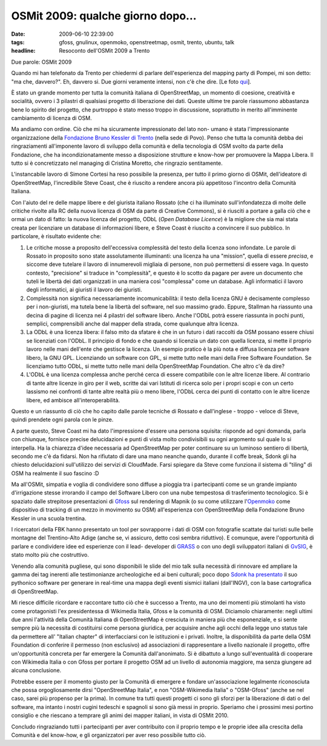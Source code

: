 OSMit 2009: qualche giorno dopo...
==================================

:date: 2009-06-10 22:39:00
:tags: gfoss, gnulinux, openmoko, openstreetmap, osmit, trento, ubuntu, talk
:headline: Resoconto dell'OSMit 2009 a Trento

Due parole: OSMit 2009

Quando mi han telefonato da Trento per chiedermi di parlare
dell'esperienza del mapping party di Pompei, mi son detto: "ma che,
davvero?". Eh, davvero si. Due giorni veramente intensi, non c'è che
dire. [Le foto `qui`_].


È stato un grande momento per tutta la comunità italiana di
OpenStreetMap, un momento di coesione, creatività e socialità, ovvero i
3 pilastri di qualsiasi progetto di liberazione dei dati. Queste ultime
tre parole riassumono abbastanza bene lo spirito del progetto, che
purtroppo è stato messo troppo in discussione, soprattutto in merito
all'imminente cambiamento di licenza di OSM.

Ma andiamo con ordine. Ciò che mi ha sicuramente impressionato del lato
non- umano è stata l'impressionante organizzazione della 
`Fondazione Bruno Kessler di Trento`_ (nella sede di Povo).
Penso che tutta la comunità debba dei ringraziamenti all'imponente
lavoro di sviluppo della comunità e della tecnologia di OSM svolto da
parte della Fondazione, che ha incondizionatamente messo a disposizione
strutture e know-how per promuovere la Mappa Libera. Il tutto si è
concretizzato nel managing di Cristina Moretto, che ringrazio
sentitamente.

.. _qui: http://www.flickr.com/photos/leron/sets/72157619346862357
.. _Fondazione Bruno Kessler di Trento: http://www.fbk.eu

L'instancabile lavoro di Simone Cortesi ha reso possibile la presenza,
per tutto il primo giorno di OSMit, dell'ideatore di OpenStreetMap,
l'incredibile Steve Coast, che è riuscito a rendere ancora più
appetitoso l'incontro della Comunità Italiana.

Con l'aiuto del re delle mappe libere e del giurista italiano Rossato
(che ci ha illuminato sull'infondatezza di molte delle critiche rivolte
alla RC della nuova licenza di OSM da parte di Creative Commons), si è
riusciti a portare a galla ciò che e ormai un dato di fatto: la nuova
licenza del progetto, ODbL (*Open Database Licence*) è la migliore che
sia mai stata creata per licenziare un database di informazioni libere,
e Steve Coast è riuscito a convincere il suo pubblico. In particolare, è
risultato evidente che:

1. Le critiche mosse a proposito dell'eccessiva complessità del testo
   della licenza sono infondate. Le parole di Rossato in proposito sono
   state assolutamente illuminanti: una licenza ha una "mission", quella
   di essere *precisa*, e siccome deve tutelare il lavoro di
   innumerevoli migliaia di persone, non può permettersi di essere vaga.
   In questo contesto, "precisione" si traduce in "complessità", e
   questo è lo scotto da pagare per avere un documento che tuteli le
   libertà dei dati organizzati in una maniera così "complessa" come un
   database. Agli informatici il lavoro degli informatici, ai giuristi
   il lavoro dei giuristi.

2. Complessità non significa necessariamente incomunicabilità: il testo
   della licenza GNU è decisamente complesso per i non-giuristi, ma
   tutela bene la libertà del software, nel suo massimo grado. Eppure,
   Stallman ha riassunto una decina di pagine di licenza nei 4 pilastri
   del software libero. Anche l'ODbL potrà essere riassunta in pochi
   punti, semplici, comprensibili anche dal mapper della strada, come
   qualunque altra licenza.

3. La ODbL è una licenza libera: il falso mito da sfatare è che in un
   futuro i dati raccolti da OSM possano essere chiusi se licenziati con
   l'ODbL. Il principio di fondo e che quando si licenzia un dato con
   quella licenza, si mette il proprio lavoro nelle mani dell'ente che
   gestisce la licenza. Un esempio pratico è la più nota e diffusa
   licenza per software libero, la GNU GPL. Licenziando un software con
   GPL, si mette tutto nelle mani della Free Software Foundation. Se
   licenziamo tutto ODbL, si mette tutto nelle mani della OpenStreetMap
   Foundation. Che altro c'è da dire?

4. L'ODbL è una licenza complessa anche perché cerca di essere
   compatibile con le altre licenze libere. Al contrario di tante altre
   licenze in giro per il web, scritte dai vari Istituti di ricerca solo
   per i propri scopi e con un certo lassismo nei confronti di tante
   altre realtà più o meno libere, l'ODbL cerca dei punti di contatto
   con le altre licenze libere, ed ambisce all'interoperabilità.

Questo e un riassunto di ciò che ho capito dalle parole tecniche di
Rossato e dall'inglese - troppo - veloce di Steve, quindi prendete ogni
parola con le pinze.

A parte questo, Steve Coast mi ha dato l'impressione d'essere una
persona squisita: risponde ad ogni domanda, parla con chiunque, fornisce
precise delucidazioni e punti di vista molto condivisibili su ogni
argomento sul quale lo si interpella. Ha la chiarezza d'idee necessaria
ad OpenStreetMap per poter continuare su un luminoso sentiero di
libertà, secondo me c'è da fidarsi. Non ha rifiutato di dare una mano
neanche quando, durante il coffe break, Sdonk gli ha chiesto
delucidazioni sull'utilizzo dei servizi di CloudMade. Farsi spiegare da
Steve come funziona il sistema di "tiling" di OSM ha realmente il suo
fascino :D

Ma all'OSMit, simpatia e voglia di condividere sono diffuse a pioggia
tra i partecipanti come se un grande impianto d'irrigazione stesse
irrorando il campo del Software Libero con una nube tempestosa di
trasferimento tecnologico. Si è spaziato dalle strepitose presentazioni
di `Gfoss`_ sul rendering di Mapnik (o su come utilizzare l'`Openmoko`_ 
come dispositivo di tracking di un mezzo in movimento su OSM) 
all'esperienza con OpenStreetMap della Fondazione Bruno Kessler in una 
scuola trentina.

I ricercatori della FBK hanno presentato un tool per sovrapporre i dati
di OSM con fotografie scattate dai turisti sulle belle montagne del
Trentino-Alto Adige (anche se, vi assicuro, detto così sembra
riduttivo). E comunque, avere l'opportunità di parlare e condividere
idee ed esperienze con il lead- developer di `GRASS`_ o con uno degli 
sviluppatori italiani di `GvSIG`_, è stato molto più che costruttivo.

Venendo alla comunità pugliese, qui sono disponibili le slide del mio
talk sulla necessità di rinnovare ed ampliare la gamma dei tag inerenti
alle testimonianze archeologiche ed ai beni culturali; poco dopo 
`Sdonk ha presentato`_ il suo pythonico software per generare in 
real-time una mappa degli eventi sismici italiani (dall'INGV), con la 
base cartografica di OpenStreetMap.

Mi riesce difficile ricordare e raccontare tutto ciò che è successo a
Trento, ma uno dei momenti più stimolanti ha visto come protagonisti
l'ex presidentessa di Wikimedia Italia, Gfoss e la comunità di OSM.
Diciamolo chiaramente: negli ultimi due anni l'attività della Comunità
Italiana di OpenStreetMap è cresciuta in maniera più che esponenziale, e
si sente sempre più la necessita di costituirsi come persona giuridica,
per acquisire anche agli occhi della legge uno status tale da permettere
all' "Italian chapter" di interfacciarsi con le istituzioni e i privati.
Inoltre, la disponibilità da parte della OSM Foundation di conferire il
permesso (non esclusivo) ad associazioni di rappresentare a livello
nazionale il progetto, offre un'opportunità concreta per far emergere la
Comunità dall'anonimato. Si è dibattuto a lungo sull'eventualità di
cooperare con Wikimedia Italia o con Gfoss per portare il progetto OSM
ad un livello di autonomia maggiore, ma senza giungere ad alcuna
conclusione.

Potrebbe essere per il momento giusto per la Comunità di emergere e
fondare un'associazione legalmente riconosciuta che possa
orgogliosamente dirsi "OpenStreetMap Italia", e non "OSM-Wikimedia
Italia" o "OSM-Gfoss" (anche se nel caso, sarei più propenso per la
prima). In comune tra tutti questi progetti ci sono gli sforzi per la
liberazione di dati o del software, ma intanto i nostri cugini tedeschi
e spagnoli si sono già messi in proprio. Speriamo che i prossimi mesi
portino consiglio e che riescano a temprare gli animi dei mapper
italiani, in vista di OSMit 2010.

Concludo ringraziando tutti i partecipanti per aver contribuito con il
proprio tempo e le proprie idee alla crescita della Comunità e del
know-how, e gli organizzatori per aver reso possibile tutto ciò.


.. _Gfoss: http://www.gfoss.it
.. _Openmoko: http://www.openmoko.com
.. _GRASS: http://grass.itc.it
.. _GvSIG: http://www.gvsig.gva.es
.. _Sdonk ha presentato: http://www.slideshare.net/sdonk/osmit-2009-visualizzare-eventi-sismici-dallistituto-nazionale-di-geofisica-sulle-mappe-di-openstreetmap
